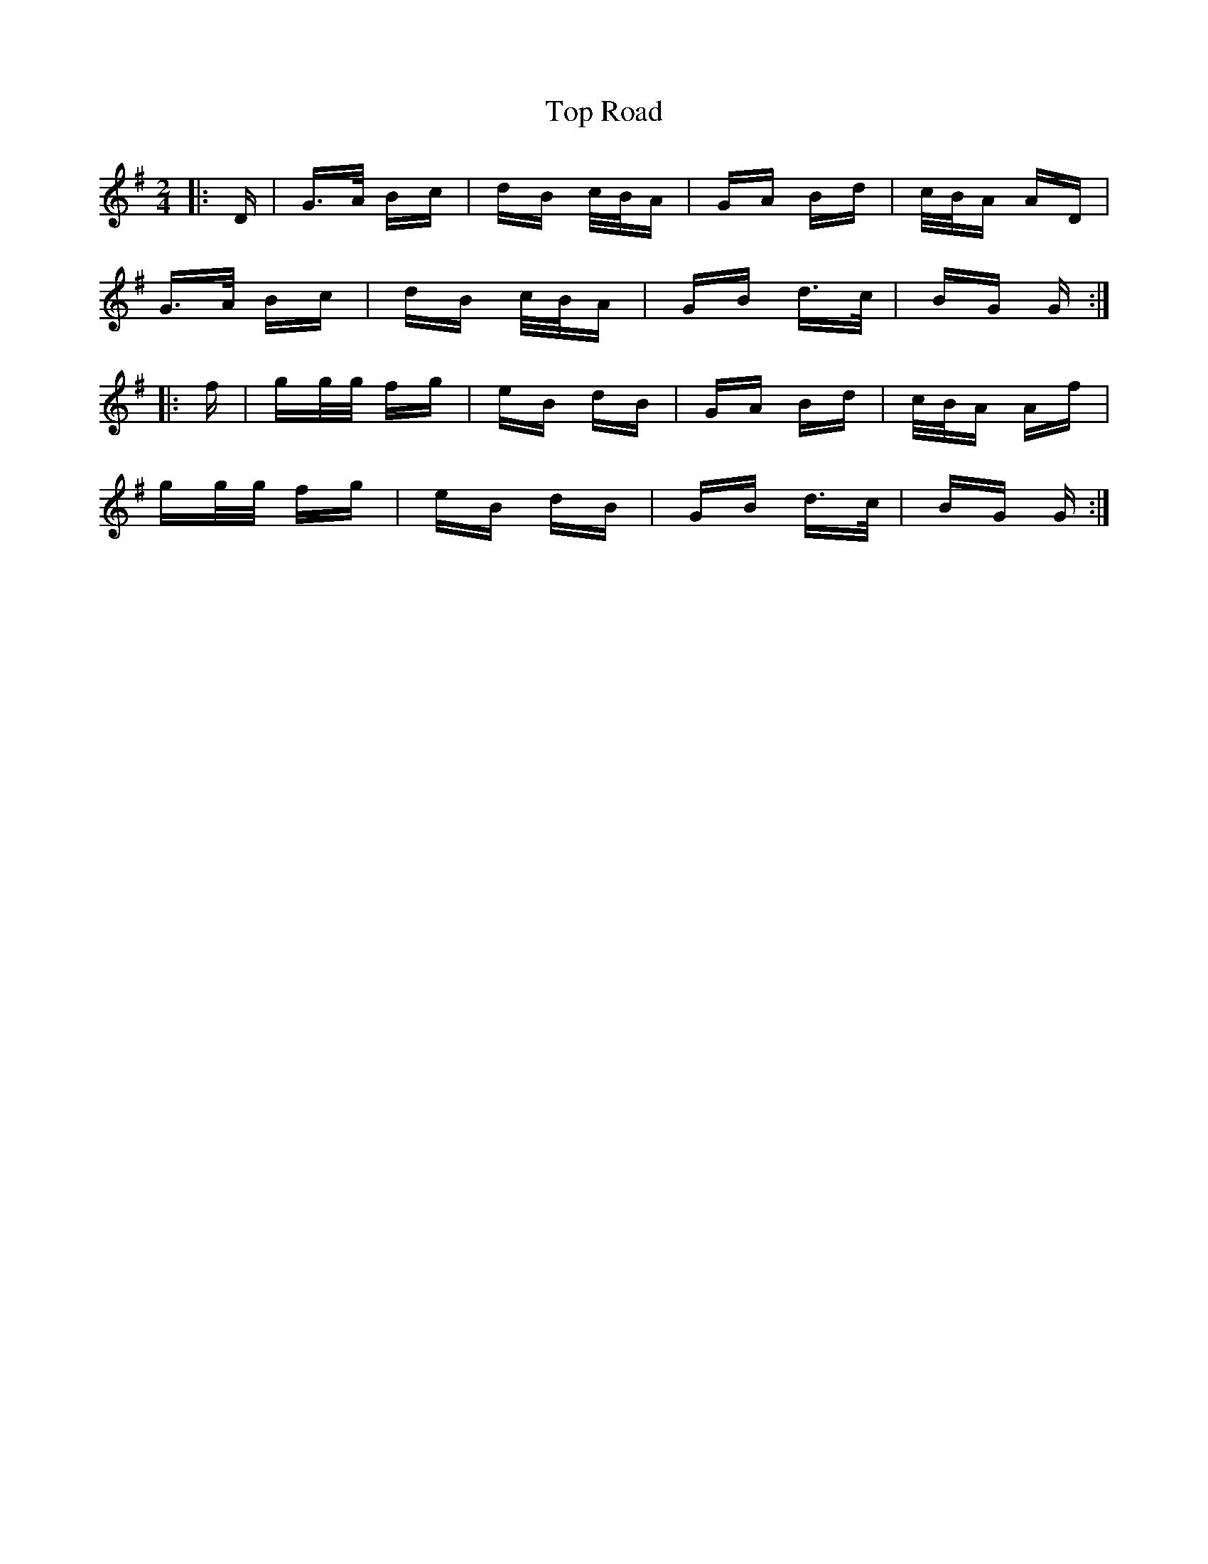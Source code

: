 X: 40672
T: Top Road
R: polka
M: 2/4
K: Gmajor
|:D|G>A Bc|dB c/B/A|GA Bd|c/B/A AD|
G>A Bc|dB c/B/A|GB d>c|BG G:|
|:f|gg/g/ fg|eB dB|GA Bd|c/B/A Af|
gg/g/ fg|eB dB|GB d>c|BG G:|

